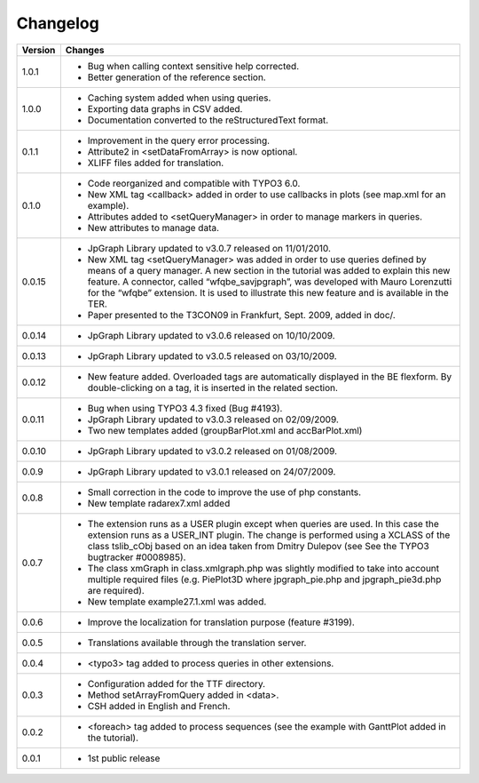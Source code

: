 .. ==================================================
.. FOR YOUR INFORMATION
.. --------------------------------------------------
.. -*- coding: utf-8 -*- with BOM.

.. ==================================================
.. DEFINE SOME TEXTROLES
.. --------------------------------------------------
.. role::   underline
.. role::   typoscript(code)
.. role::   ts(typoscript)
   :class:  typoscript
.. role::   php(code)


Changelog
=========

.. tabularcolumns:: |r|p{13.7cm}|

=======  ===========================================================================
Version  Changes
=======  ===========================================================================
1.0.1    - Bug when calling context sensitive help corrected. 
         - Better generation of the reference section.
         
1.0.0    - Caching system added when using queries.
         - Exporting data graphs in CSV added.
         - Documentation converted to the reStructuredText format.
         
0.1.1    - Improvement in the query error processing.
         - Attribute2 in <setDataFromArray> is now optional.
         - XLIFF files added for translation.

0.1.0    - Code reorganized and compatible with TYPO3 6.0.
         - New XML tag <callback> added in order to use callbacks in plots (see
           map.xml for an example).
         - Attributes added to <setQueryManager> in order to manage markers in
           queries.
         - New attributes to manage data.

0.0.15   - JpGraph Library updated to v3.0.7 released on 11/01/2010.
         - New XML tag <setQueryManager> was added in order to use queries
           defined by means of a query manager. A new section in the tutorial was
           added to explain this new feature. A connector, called
           “wfqbe\_savjpgraph”, was developed with Mauro Lorenzutti for the
           “wfqbe” extension. It is used to illustrate this new feature and is
           available in the TER.
         - Paper presented to the T3CON09 in Frankfurt, Sept. 2009, added in
           doc/.

0.0.14   - JpGraph Library updated to v3.0.6 released on 10/10/2009.

0.0.13   - JpGraph Library updated to v3.0.5 released on 03/10/2009.

0.0.12   - New feature added. Overloaded tags are automatically displayed in the
           BE flexform. By double-clicking on a tag, it is inserted in the
           related section.

0.0.11   - Bug when using TYPO3 4.3 fixed (Bug #4193).         
         - JpGraph Library updated to v3.0.3 released on 02/09/2009.         
         - Two new templates added (groupBarPlot.xml and accBarPlot.xml)

0.0.10   - JpGraph Library updated to v3.0.2 released on 01/08/2009.

0.0.9    - JpGraph Library updated to v3.0.1 released on 24/07/2009.

0.0.8    - Small correction in the code to improve the use of php constants.
         - New template radarex7.xml added

0.0.7    - The extension runs as a USER plugin except when queries are used. In
           this case the extension runs as a USER\_INT plugin. The change is
           performed using a XCLASS of the class tslib\_cObj based on an idea
           taken from Dmitry Dulepov (see See the TYPO3 bugtracker #0008985).
         - The class xmGraph in class.xmlgraph.php was slightly modified to take
           into account multiple required files (e.g. PiePlot3D where
           jpgraph\_pie.php and jpgraph\_pie3d.php are required).
         - New template example27.1.xml was added.

0.0.6    - Improve the localization for translation purpose (feature #3199).

0.0.5    - Translations available through the translation server.

0.0.4    - <typo3> tag added to process queries in other extensions.

0.0.3    - Configuration added for the TTF directory.
         - Method setArrayFromQuery added in <data>.
         - CSH added in English and French.

0.0.2    - <foreach> tag added to process sequences (see the example with
           GanttPlot added in the tutorial).

0.0.1    - 1st public release
=======  ===========================================================================


